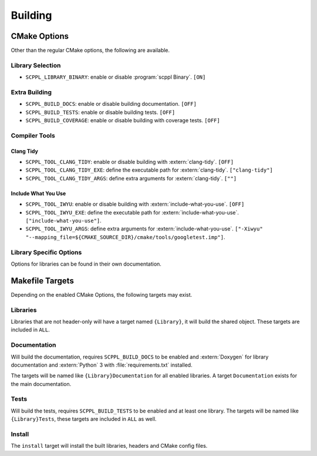 .. SPDX-FileCopyrightText: 2021-2022 SanderTheDragon <sanderthedragon@zoho.com>
..
.. SPDX-License-Identifier: CC-BY-SA-4.0

########
Building
########

*************
CMake Options
*************
Other than the regular CMake options, the following are available.

=================
Library Selection
=================
- ``SCPPL_LIBRARY_BINARY``: enable or disable :program:`scppl Binary`. ``[ON]``

==============
Extra Building
==============
- ``SCPPL_BUILD_DOCS``: enable or disable building documentation. ``[OFF]``
- ``SCPPL_BUILD_TESTS``: enable or disable building tests. ``[OFF]``
- ``SCPPL_BUILD_COVERAGE``: enable or disable building with coverage tests. ``[OFF]``

==============
Compiler Tools
==============

Clang Tidy
----------
- ``SCPPL_TOOL_CLANG_TIDY``: enable or disable building with :extern:`clang-tidy`. ``[OFF]``
- ``SCPPL_TOOL_CLANG_TIDY_EXE``: define the executable path for :extern:`clang-tidy`. ``["clang-tidy"]``
- ``SCPPL_TOOL_CLANG_TIDY_ARGS``: define extra arguments for :extern:`clang-tidy`. ``[""]``

Include What You Use
--------------------
- ``SCPPL_TOOL_IWYU``: enable or disable building with :extern:`include-what-you-use`. ``[OFF]``
- ``SCPPL_TOOL_IWYU_EXE``: define the executable path for :extern:`include-what-you-use`. ``["include-what-you-use"]``.
- ``SCPPL_TOOL_IWYU_ARGS``: define extra arguments for :extern:`include-what-you-use`. ``["-Xiwyu" "--mapping_file=${CMAKE_SOURCE_DIR}/cmake/tools/googletest.imp"]``.


========================
Library Specific Options
========================
Options for libraries can be found in their own documentation.

.. ifconfig:: enable_binary

   - :building:`scppl Binary <:CMake Options>`


****************
Makefile Targets
****************
Depending on the enabled CMake Options, the following targets may exist.

=========
Libraries
=========
Libraries that are not header-only will have a target named ``{Library}``, it will build the shared object.
These targets are included in ``ALL``.

=============
Documentation
=============
Will build the documentation, requires ``SCPPL_BUILD_DOCS`` to be enabled and :extern:`Doxygen` for library documentation and :extern:`Python` 3 with :file:`requirements.txt` installed.

The targets will be named like ``{Library}Documentation`` for all enabled libraries.
A target ``Documentation`` exists for the main documentation.

=====
Tests
=====
Will build the tests, requires ``SCPPL_BUILD_TESTS`` to be enabled and at least one library.
The targets will be named like ``{Library}Tests``, these targets are included in ``ALL`` as well.

=======
Install
=======
The ``install`` target will install the built libraries, headers and CMake config files.
